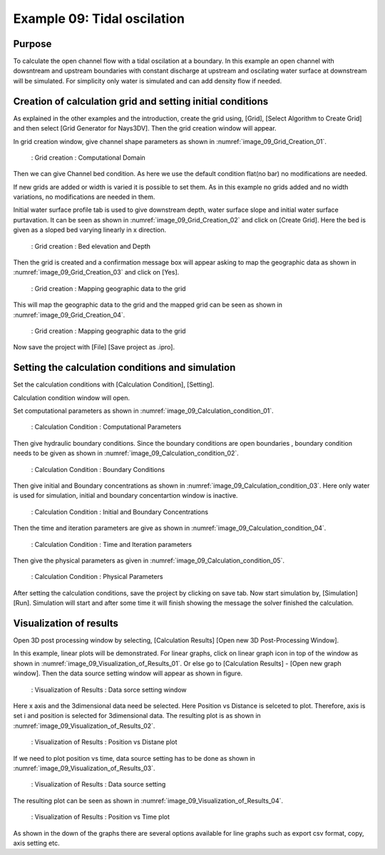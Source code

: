 Example 09: Tidal oscilation
==========================================

Purpose
-------- 
To calculate the open channel flow with a tidal oscilation at a boundary.
In this example an open channel with dowsntream and upstream boundaries with constant discharge at upstream and oscilating water surface at downstream will be simulated. For simplicity only water is simulated and can add density flow if needed.

Creation of calculation grid and setting initial conditions
-------------------------------------------------------------     
As explained in the other examples and the introduction, create the grid using, [Grid], [Select Algorithm to Create Grid] and then select [Grid Generator for Nays3DV].
Then the grid creation window will appear.

In grid creation window, give channel shape parameters as shown in :numref:`image_09_Grid_Creation_01`.

.. _image_09_Grid_Creation_01:

.. figure:: images/09/09_Grid_Creation_01.png
   :width: 400pt

   : Grid creation : Computational Domain

Then we can give Channel bed condition. As here we use the default condition flat(no bar) no modifications are needed.

If new grids are added or width is varied it is possible to set them. As in this example no grids added and no width variations, no modifications are needed in them.

Initial water surface profile tab is used to give downstream depth, water surface slope and initial water surface purtavation.  It can be seen as shown in :numref:`image_09_Grid_Creation_02` and click on [Create Grid]. Here the bed is given as a sloped bed varying linearly in x direction.

.. _image_09_Grid_Creation_02:

.. figure:: images/09/09_Grid_Creation_02.png
   :width: 400pt

   : Grid creation : Bed elevation and Depth

Then the grid is created and a confirmation message box will appear asking to map the geographic data as shown in :numref:`image_09_Grid_Creation_03` and click on [Yes].

.. _image_09_Grid_Creation_03:

.. figure:: images/09/09_Grid_Creation_03.png
   :width: 400pt

   : Grid creation : Mapping geographic data to the grid

This will map the geographic data to the grid and the mapped grid can be seen as shown in :numref:`image_09_Grid_Creation_04`. 

.. _image_09_Grid_Creation_04:

.. figure:: images/09/09_Grid_Creation_04.png
   :width: 400pt

   : Grid creation : Mapping geographic data to the grid

Now save the project with [File] [Save project as  .ipro]. 

Setting the calculation conditions and simulation
---------------------------------------------------
Set the calculation conditions with [Calculation Condition], [Setting].

Calculation condition window will open.

Set computational parameters as shown in :numref:`image_09_Calculation_condition_01`.

.. _image_09_Calculation_condition_01:

.. figure:: images/09/09_Calculation_condition_01.png
   :width: 400pt

   : Calculation Condition : Computational Parameters

Then give hydraulic boundary conditions. Since the boundary conditions are open boundaries , boundary condition needs to be given as shown in :numref:`image_09_Calculation_condition_02`.

.. _image_09_Calculation_condition_02:

.. figure:: images/09/09_Calculation_condition_02.png
   :width: 400pt

   : Calculation Condition : Boundary Conditions

Then give initial and Boundary concentrations as shown in :numref:`image_09_Calculation_condition_03`. Here only water is used for simulation, initial and boundary concentartion window is inactive. 

.. _image_09_Calculation_condition_03:

.. figure:: images/09/09_Calculation_condition_03.png
   :width: 400pt

   : Calculation Condition : Initial and Boundary Concentrations

Then the time and iteration parameters are give as shown in :numref:`image_09_Calculation_condition_04`. 

.. _image_09_Calculation_condition_04:

.. figure:: images/09/09_Calculation_condition_04.png
   :width: 400pt

   : Calculation Condition : Time and Iteration parameters

Then give the physical parameters as given in :numref:`image_09_Calculation_condition_05`. 

.. _image_09_Calculation_condition_05:

.. figure:: images/09/09_Calculation_condition_05.png
   :width: 400pt

   : Calculation Condition : Physical Parameters

After setting the calculation conditions, save the project by clicking on save tab.
Now start simulation by, [Simulation] [Run]. Simulation will start and after some time it will finish showing the message the solver finished the calculation.

Visualization of results
-------------------------
Open 3D post processing window by selecting, [Calculation Results] [Open new 3D Post-Processing Window].

In this example, linear plots will be demonstrated. For linear graphs, click on linear graph icon in top of the window as shown in :numref:`image_09_Visualization_of_Results_01`. Or else go to [Calculation Results] - [Open new graph window]. Then the data source setting window will appear as shown in figure.

.. _image_09_Visualization_of_Results_01:

.. figure:: images/09/09_Visualization_of_Results_01.png
   :width: 400pt

   : Visualization of Results :  Data sorce setting window

Here x  axis and the 3dimensional data need be selected. Here Position vs Distance is selceted to plot. Therefore, axis is set i and position is selected for 3dimensional data. The resulting plot is as shown in :numref:`image_09_Visualization_of_Results_02`.

.. _image_09_Visualization_of_Results_02:

.. figure:: images/09/09_Visualization_of_Results_02.png
   :width: 400pt

   : Visualization of Results : Position vs Distane plot

If we need to plot position vs time, data source setting has to be done as shown in :numref:`image_09_Visualization_of_Results_03`.

.. _image_09_Visualization_of_Results_03:

.. figure:: images/09/09_Visualization_of_Results_03.png
   :width: 400pt

   : Visualization of Results :  Data source setting 

The resulting plot can be seen as shown in :numref:`image_09_Visualization_of_Results_04`.

.. _image_09_Visualization_of_Results_04:

.. figure:: images/09/09_Visualization_of_Results_04.png
   :width: 400pt

   : Visualization of Results :  Position vs Time plot

As shown in the down of the graphs there are several options available for line graphs such as export csv format, copy, axis setting etc.


